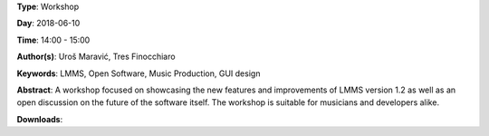 .. title: LMMS 1.2: Changes and Improvements
.. slug: 36
.. date: 
.. tags: LMMS, Open Software, Music Production, GUI design
.. category: Workshop
.. link: 
.. description: 
.. type: text

**Type**: Workshop

**Day**: 2018-06-10

**Time**: 14:00 - 15:00

**Author(s)**: Uroš Maravić, Tres Finocchiaro

**Keywords**: LMMS, Open Software, Music Production, GUI design

**Abstract**: 
A workshop focused on showcasing the new features and improvements of LMMS version 1.2 as well as an open discussion on the future of the software itself. The workshop is suitable for musicians and developers alike.

**Downloads**: 

